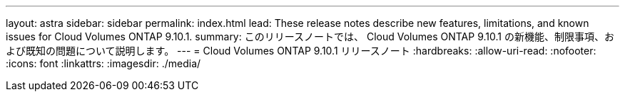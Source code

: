 ---
layout: astra 
sidebar: sidebar 
permalink: index.html 
lead: These release notes describe new features, limitations, and known issues for Cloud Volumes ONTAP 9.10.1. 
summary: このリリースノートでは、 Cloud Volumes ONTAP 9.10.1 の新機能、制限事項、および既知の問題について説明します。 
---
= Cloud Volumes ONTAP 9.10.1 リリースノート
:hardbreaks:
:allow-uri-read: 
:nofooter: 
:icons: font
:linkattrs: 
:imagesdir: ./media/



